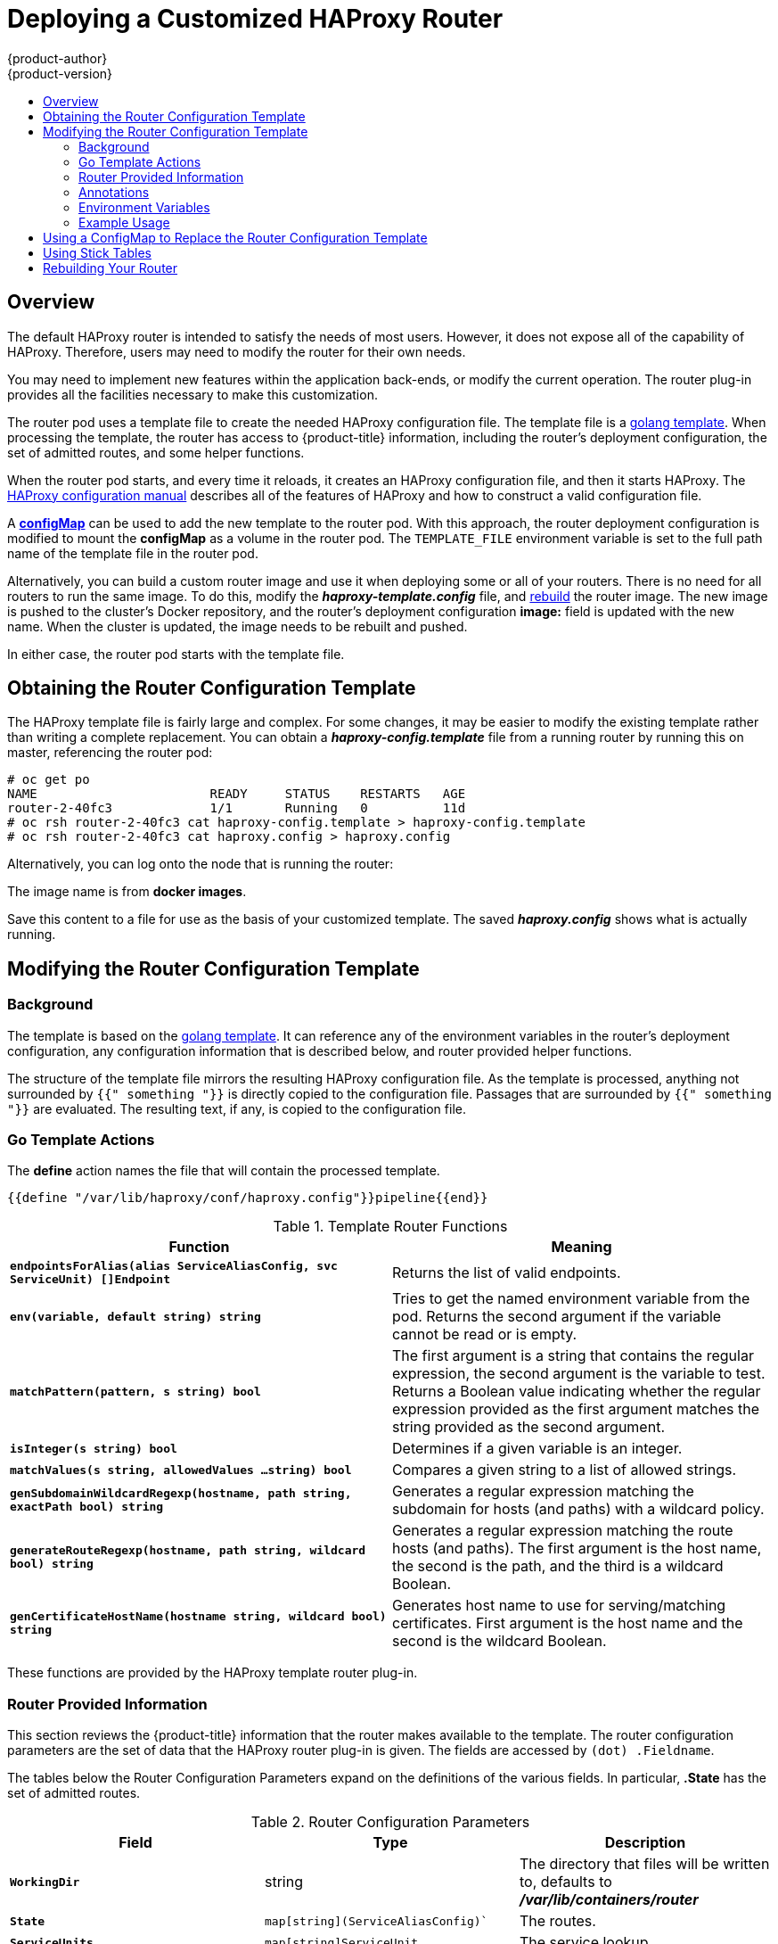 [[install-config-router-customized-haproxy]]
= Deploying a Customized HAProxy Router
{product-author}
{product-version}
:data-uri:
:icons:
:experimental:
:toc: macro
:toc-title:
:prewrap!:

toc::[]

== Overview

The default HAProxy router is intended to satisfy the needs of most users.
However, it does not expose all of the capability of HAProxy. Therefore, users
may need to modify the router for their own needs.

You may need to implement new features within the application back-ends, or
modify the current operation. The router plug-in provides all the facilities
necessary to make this customization.

The router pod uses a template file to create the needed HAProxy configuration
file. The template file is a link:http://golang.org/pkg/text/template/[golang
template]. When processing the template, the router has access to
{product-title} information, including the router's deployment configuration, the
set of admitted routes, and some helper functions.

When the router pod starts, and every time it reloads, it creates an HAProxy
configuration file, and then it starts HAProxy. The
link:https://cbonte.github.io/haproxy-dconv/configuration-1.5.html[HAProxy
configuration manual] describes all of the features of HAProxy and how to
construct a valid configuration file.

A xref:using-configmap-replace-template[*configMap*] can be used to add the new
template to the router pod. With this approach, the router deployment
configuration is modified to mount the *configMap* as a volume in the router
pod. The `TEMPLATE_FILE` environment variable is set to the full path name of
the template file in the router pod.

Alternatively, you can build a custom router image and use it when
deploying some or all of your routers. There is no need for all routers to
run the same image. To do this, modify the *_haproxy-template.config_* file,
and xref:rebuilding-your-router[rebuild] the router image. The new image is
pushed to the cluster's Docker repository, and the router's deployment
configuration *image:* field is updated with the new name. When the cluster is
updated, the image needs to be rebuilt and pushed.

In either case, the router pod starts with the template file.

[[obtaining-router-configuration-template]]
== Obtaining the Router Configuration Template

The HAProxy template file is fairly large and complex. For some changes, it may
be easier to modify the existing template rather than writing a complete
replacement. You can obtain a *_haproxy-config.template_* file from a running
router by running this on master, referencing the router pod:

----
# oc get po
NAME                       READY     STATUS    RESTARTS   AGE
router-2-40fc3             1/1       Running   0          11d
# oc rsh router-2-40fc3 cat haproxy-config.template > haproxy-config.template
# oc rsh router-2-40fc3 cat haproxy.config > haproxy.config
----

Alternatively, you can log onto the node that is running the router:

----
ifdef::openshift-enterprise[]
# docker run --rm --interactive=true --tty --entrypoint=cat \
    registry.access.redhat.com/openshift3/ose-haproxy-router:v{product-version} haproxy-config.template
endif::[]
ifdef::openshift-origin[]
# docker run --rm --interactive=true --tty --entrypoint=cat \
    openshift/origin-haproxy-router haproxy-config.template
endif::[]
----

The image name is from *docker images*.

Save this content to a file for use as the basis of your customized template.
The saved *_haproxy.config_* shows what is actually running.


[[router-configuration-template]]
== Modifying the Router Configuration Template

[[router-template-background]]
=== Background

The template is based on the
link:https://golang.org/pkg/text/template/[golang template]. It can reference any
of the environment variables in the router's deployment configuration, any
configuration information that is described below, and router provided helper
functions.

The structure of the template file mirrors the resulting HAProxy configuration file.
As the template is processed, anything not surrounded by `{{" something "}}`
is directly copied to the configuration file. Passages that are surrounded by `{{"
something "}}` are evaluated. The resulting text, if any, is copied to the
configuration file.

[[go-template-actions]]
=== Go Template Actions

The *define* action names the file that will contain the processed template.

----
{{define "/var/lib/haproxy/conf/haproxy.config"}}pipeline{{end}}
----

.Template Router Functions
[cols="2*", options="header"]
|===
|Function | Meaning
|`*endpointsForAlias(alias ServiceAliasConfig, svc ServiceUnit) []Endpoint*` | Returns the list of valid endpoints.
|`*env(variable, default string) string*` | Tries to get the named environment variable from the pod. Returns the second
argument if the variable cannot be read or is empty.
|`*matchPattern(pattern, s string) bool*` | The first argument is a string that contains the regular
expression, the second argument is the variable to test. Returns a Boolean value indicating whether the regular
expression provided as the first argument matches the string provided as the second argument.
|`*isInteger(s string) bool*` | Determines if a given variable is an integer.
|`*matchValues(s string, allowedValues ...string) bool*` | Compares a given string to a list of allowed strings.
|`*genSubdomainWildcardRegexp(hostname, path string, exactPath bool) string*` | Generates a regular expression matching the
subdomain for hosts (and paths) with a wildcard policy.
|`*generateRouteRegexp(hostname, path string, wildcard bool) string*` | Generates a regular expression matching the route
hosts (and paths). The first argument is the host name, the second is the path,
and the third is a wildcard Boolean.
|`*genCertificateHostName(hostname string, wildcard bool) string*` | Generates host name to use for serving/matching
certificates. First argument is the host name and the second is the wildcard Boolean.
|===

These functions are provided by the HAProxy template router plug-in.

[[router-info-for-templates]]
=== Router Provided Information

This section reviews the  {product-title} information that the router makes available to the
template. The router configuration parameters are the set of data that the
HAProxy router plug-in is given. The fields are accessed by `(dot) .Fieldname`.

The tables below the Router Configuration Parameters expand on the definitions
of the various fields. In particular, *.State* has the set of admitted routes.

.Router Configuration Parameters
[cols="3*", options="header"]
|===
|Field | Type | Description
|`*WorkingDir*` | string  | The directory that files will be written to,
defaults to *_/var/lib/containers/router_*
|`*State*` | `map[string](ServiceAliasConfig)`` | The routes.
|`*ServiceUnits*` | `map[string]ServiceUnit` | The service lookup.
|`*DefaultCertificate*` | string | Full path name to the default
certificate in pem format.
|`*PeerEndpoints*` | ``[]Endpoint` | Peers.
|`*StatsUser*` | string | User name to expose stats with (if the template
supports it).
|`*StatsPassword*` | string | Password to expose stats with (if the template
supports it).
|`*StatsPort*` | int | Port to expose stats with (if the template supports it).
|`*BindPorts*` | bool | Whether the router should bind the default ports.
|===

.Router ServiceAliasConfig (A Route)
[cols="3*", options="header"]
|===
|Field | Type | Description
|`*Name*` | string | The user-specified name of the route.
|`*Namespace*`| string | The namespace of the route.
|`*Host*` | string | The host name. For example, `www.example.com`.
|`*Path*` | string | Optional path. For example, `www.example.com/myservice`
where `myservice` is the path.
|`*TLSTermination*` | `routeapi.TLSTerminationType` | The termination policy for
this back-end; drives the mapping files and router configuration.
|`*Certificates*` | `map[string]Certificate` | Certificates used for securing
this back-end.  Keyed by the certificate ID.
|`*Status*` | `ServiceAliasConfigStatus` | Indicates the status of configuration
that needs to be persisted.
|`*PreferPort*` | string | Indicates the port the user wants to expose. If
empty, a port will be selected for the service.
|`*InsecureEdgeTerminationPolicy*` | `routeapi.InsecureEdgeTerminationPolicyType` |
Indicates desired behavior for insecure connections to an edge-terminated route: `none` (or `disable`), `allow`, or `redirect`.
|`*RoutingKeyName*` | string | Hash of the route + namespace name used to
obscure the cookie ID.
|`*IsWildcard*` | bool | Indicates this service unit needing wildcard support.
|`*Annotations*` | `map[string]string` | Annotations attached to this route.
|`*ServiceUnitNames*` | `map[string]int32` | Collection of services that support
this route, keyed by service name and valued on the weight attached to it with
respect to other entries in the map.
|`*ActiveServiceUnits*` | int | Count of the `ServiceUnitNames` with a non-zero weight.
|===

The `ServiceAliasConfig` is a route for a service.  Uniquely identified by
host + path. The default template iterates over routes using `{{range $cfgIdx, $cfg := .State }}`.
Within such a `{{range}}` block, the template can refer to any field of the
current `ServiceAliasConfig` using `$cfg.Field`.


.Router ServiceUnit
[cols="3*", options="header"]
|===
|Field | Type | Description
|`*Name*` | string | Name corresponds to a service name + namespace.
Uniquely identifies the `ServiceUnit`.
|`*EndpointTable*` | `[]Endpoint` | Endpoints that back the service. This translates into a final back-end
implementation for routers.
|===

`ServiceUnit` is an encapsulation of a service, the endpoints that back
that service, and the routes that point to the service.  This is the
data that drives the creation of the router configuration files

.Router Endpoint
[cols="2*", options="header"]
|===
|Field | Type
|`*ID*` | string
|`*IP*` | string
|`*Port*` | string
|`*TargetName*` | string
|`*PortName*` | string
|`*IdHash*` | string
|`*NoHealthCheck*` | bool
|===

`Endpoint` is an internal representation of a Kubernetes endpoint.

.Router Certificate, ServiceAliasConfigStatus
[cols="3*", options="header"]
|===
|Field | Type | Description
|`*Certificate*` | string | Represents a public/private key pair.  It is
identified by an ID, which will become the file name. A CA certificate will
not have a `PrivateKey` set.
|`*ServiceAliasConfigStatus*` | string | Indicates that the necessary
files for this configuration have been persisted to disk. Valid values: "saved", "".
|===

.Router Certificate Type
[cols="3*", options="header"]
|===
|Field | Type | Description
|ID | string|
|Contents| string| The certificate.
|PrivateKey|string| The private key.
|===

.Router TLSTerminationType
[cols="3*", options="header"]
|===
|Field | Type | Description
|`*TLSTerminationType*` | string | Dictates where the secure communication will stop.
|`*InsecureEdgeTerminationPolicyType*` | string | Indicates the desired behavior for insecure connections to a route. While
each router may make its own decisions on which ports to expose, this is normally port 80.
|===

`TLSTerminationType` and `InsecureEdgeTerminationPolicyType` dictate where the
secure communication will stop.


.Router TLSTerminationType Values
[cols="3*", options="header"]
|===
|Constant | Value | Meaning
|`TLSTerminationEdge` | `edge` | Terminate encryption at the edge router.
|`TLSTerminationPassthrough` | `passthrough` | Terminate encryption at
the destination, the destination is responsible for decrypting traffic.
|`TLSTerminationReencrypt` | `reencrypt` | Terminate encryption at the edge
router and re-encrypt it with a new certificate supplied by the destination.
|===

.Router InsecureEdgeTerminationPolicyType Values
[cols="2*", options="header"]
|===
|Type | Meaning
|`*Allow*` | Traffic is sent to the server on the insecure port (default).
|`*Disable*` | No traffic is allowed on the insecure port.
|`*Redirect*` | Clients are redirected to the secure port.
|===

None (`""`) is the same as `Disable`.

[[using-annotations]]
=== Annotations

Each route can have annotations attached. Each annotation is just a name and a
value.

[source,yaml]
----
apiVersion: v1
kind: Route
metadata:
  annotations:
    haproxy.router.openshift.io/timeout: 5500ms
[...]
----

The name can be anything that does not conflict with existing
Annotations.  The value is any string. The string can have multiple tokens
separated by a space. For example, `aa bb cc`.  The template uses ``{{index}}`` to
extract the value of an annotation. For example:

----
{{$balanceAlgo := index $cfg.Annotations "haproxy.router.openshift.io/balance"}}
----

This is an example of how this could be used for mutual client authorization.

----
{{ with $cnList := index $cfg.Annotations "whiteListCertCommonName" }}
  {{   if ne $cnList "" }}
    acl test ssl_c_s_dn(CN) -m str {{ $cnList }}
    http-request deny if !test
  {{   end }}
{{ end }}
----

Then, you can handle the white-listed CNs with this command.

----
$ oc annotate route <route-name> --overwrite whiteListCertCommonName="CN1 CN2 CN3"
----

See xref:../../architecture/networking/routes.adoc#route-specific-annotations[Route-specific Annotations]
for more information.


[[using-env-var]]
=== Environment Variables

The template can use any environment variables that exist in the router pod. The
environment variables can be set in the deployment configuration. New
environment variables can be added.

They are referenced by the `env` function:

----
{{env "ROUTER_MAX_CONNECTIONS" "20000"}}
----

The first string is the variable, and the second string is the default
when the variable is missing or `nil`. When `ROUTER_MAX_CONNECTIONS` is not
set or is `nil`, 20000 is used. Environment variables are a map where the key
is the environment variable name and the content is the value of the variable.

See xref:../../architecture/networking/routes.adoc#env-variables[Route-specific Environment variables]
for more information.


[[example-usage-customized-ha-proxy-touter]]
=== Example Usage

Here is a simple template based on the HAProxy template file.

Start with a comment:

----
{{/*
  Here is a small example of how to work with templates
  taken from the HAProxy template file.
*/}}
----

The template can create any number of output files. Use a `define` construct
to create an output file. The file name is specified as an argument to define,
and everything inside the `define` block up to the matching end is written as
the contents of that file.

----
{{ define "/var/lib/haproxy/conf/haproxy.config" }}
global
{{ end }}
----

The above will copy `global` to the *_/var/lib/haproxy/conf/haproxy.config_* file,
and then close the file.

Set up logging based on environment variables.

----
{{ with (env "ROUTER_SYSLOG_ADDRESS" "") }}
  log {{.}} {{env "ROUTER_LOG_FACILITY" "local1"}} {{env "ROUTER_LOG_LEVEL" "warning"}}
{{ end }}
----

The `env` function extracts the value for the environment variable.  If the
environment variable is not defined or `nil`, the second argument is returned.

The with construct sets the value of "." (dot) within the with block to whatever
value is provided as an argument to with. The `with` action tests Dot for `nil`.
If not `nil`, the clause is processed up to the `end`. In the above, assume
`ROUTER_SYSLOG_ADDRESS` contains *_/var/log/msg_*, `ROUTER_LOG_FACILITY` is not
defined, and `ROUTER_LOG_LEVEL` contains `info`. The following will be copied to
the output file:

----
  log /var/log/msg local1 info
----

Each admitted route ends up generating lines in the configuration file. Use
`range` to go through the admitted routes:

----
{{ range $cfgIdx, $cfg := .State }}
  backend be_http_{{$cfgIdx}}
{{end}}
----

`.State` is a map of `ServiceAliasConfig`, where the key is the route name.
`range` steps through the map and, for each pass, it sets `$cfgIdx` with the
`key`, and sets ``$cfg` to point to the `ServiceAliasConfig` that describes the
route. If there are two routes named `myroute` and `hisroute`, the above will
copy the following to the output file:

----
  backend be_http_myroute
  backend be_http_hisroute
----

Route Annotations, `$cfg.Annotations`, is also a map with the annotation name as
the key and the content string as the value. The route can have as many
annotations as desired and the use is defined by the template author. The user
codes the annotation into the route and the template author customized the
HAProxy template to handle the annotation.

The common usage is to index the annotation to get the value.

----
{{$balanceAlgo := index $cfg.Annotations "haproxy.router.openshift.io/balance"}}
----

The index extracts the value for the given annotation, if any.
Therefore, ``$balanceAlgo` will contain the string associated with the annotation or `nil`.
As above, you can test for a non-`nil` string and act on it with the `with`
construct.

----
{{ with $balanceAlgo }}
  balance $balanceAlgo
{{ end }}
----

Here when `$balanceAlgo` is not `nil`, `balance $balanceAlgo` is copied to the
output file.

In a second example,  you want to set a server timeout based on a timeout value
set in an annotation.

----
$value := index $cfg.Annotations "haproxy.router.openshift.io/timeout"
----

The `$value` can now be evaluated to make sure it contains a properly constructed
string.  The `matchPattern` function accepts a regular expression and returns
`true` if the argument satisfies the expression.

----
matchPattern "[1-9][0-9]*(us\|ms\|s\|m\|h\|d)?" $value
----

This would accept `5000ms` but not `7y`. The results can be used in a test.

----
{{if (matchPattern "[1-9][0-9]*(us\|ms\|s\|m\|h\|d)?" $value) }}
  timeout server  {{$value}}
{{ end }}
----

It can also be used to match tokens:

----
matchPattern "roundrobin|leastconn|source" $balanceAlgo
----

Alternatively `matchValues` can be used to match tokens:

----
matchValues $balanceAlgo "roundrobin" "leastconn" "source"
----

[[using-configmap-replace-template]]
== Using a ConfigMap to Replace the Router Configuration Template

You can use a xref:../../dev_guide/configmaps.adoc#dev-guide-configmaps[ConfigMap]
to customize the router instance without rebuilding the router image. The
*_haproxy-config.template_*, *_reload-haproxy_*, and other scripts can be
modified as well as creating and modifying router environment variables.

. Copy the *_haproxy-config.template_* that you want to modify as
xref:obtaining-router-configuration-template[described above]. Modify it as
desired.

. Create a ConfigMap:
+
[source,bash]
----
$ oc create configmap customrouter --from-file=haproxy-config.template
----
+
The `customrouter` ConfigMap now contains a copy of the modified
*_haproxy-config.template_* file.

. Modify the router deployment configuration to mount the ConfigMap
as a file and point the `TEMPLATE_FILE` environment variable to it.
This can be done via `oc set env` and `oc volume` commands,
or alternatively by editing the router deployment configuration.
+
Using `oc` commands::
+
[source,bash]
----
$ oc volume dc/router --add --overwrite \
    --name=config-volume \
    --mount-path=/var/lib/haproxy/conf/custom \
    --source='{"configMap": { "name": "customrouter"}}'
$ oc set env dc/router \
    TEMPLATE_FILE=/var/lib/haproxy/conf/custom/haproxy-config.template
----
+
Editing the Router Deployment Configuration::
+
Use `oc edit dc router` to edit the router deployment configuration
with a text editor.
+
====
[source,yaml]
----
...
        - name: STATS_USERNAME
          value: admin
        - name: TEMPLATE_FILE  <1>
          value: /var/lib/haproxy/conf/custom/haproxy-config.template
        image: openshift/origin-haproxy-routerp
...
        terminationMessagePath: /dev/termination-log
        volumeMounts: <2>
        - mountPath: /var/lib/haproxy/conf/custom
          name: config-volume
      dnsPolicy: ClusterFirst
...
      terminationGracePeriodSeconds: 30
      volumes: <3>
      - configMap:
          name: customrouter
        name: config-volume
...
----
<1> In the `*spec.container.env*` field, add the `TEMPLATE_FILE` environment
variable to point to the mounted *_haproxy-config.template_* file.
<2> Add the `*spec.container.volumeMounts*` field to create the mount point.
<3> Add a new `*spec.volumes*` field to mention the ConfigMap.
====
+
Save the changes and exit the editor. This restarts the router.


[[using-stick-tables]]

== Using Stick Tables

The following example customization can be used in a
xref:../../admin_guide/high_availability.adoc#configuring-a-highly-available-service[highly-available
routing setup] to use stick-tables that synchronize between peers.

*Adding a Peer Section*

In order to synchronize stick-tables amongst peers you must a define a peers
section in your HAProxy configuration. This section determines how HAProxy will
identify and connect to peers. The plug-in provides data to the template under
the `*.PeerEndpoints*` variable to allow you to easily identify members of the
router service. You may add a peer section to the *_haproxy-config.template_*
file inside the router image by adding:

====
----
{{ if (len .PeerEndpoints) gt 0 }}
peers openshift_peers
  {{ range $endpointID, $endpoint := .PeerEndpoints }}
    peer {{$endpoint.TargetName}} {{$endpoint.IP}}:1937
  {{ end }}
{{ end }}
----
====

*Changing the Reload Script*

When using stick-tables, you have the option of telling HAProxy what it should
consider the name of the local host in the peer section. When creating
endpoints, the plug-in attempts to set the `*TargetName*` to the value of the
endpoint's `*TargetRef.Name*`. If `*TargetRef*` is not set, it will set the
`*TargetName*` to the IP address. The `*TargetRef.Name*` corresponds with the
Kubernetes host name, therefore you can add the `-L` option to the
`reload-haproxy` script to identify the local host in the peer section.

====
----
peer_name=$HOSTNAME <1>

if [ -n "$old_pid" ]; then
  /usr/sbin/haproxy -f $config_file -p $pid_file -L $peer_name -sf $old_pid
else
  /usr/sbin/haproxy -f $config_file -p $pid_file -L $peer_name
fi
----
<1> Must match an endpoint target name that is used in the peer section.
====

*Modifying Back Ends*

Finally, to use the stick-tables within back ends, you can modify the HAProxy
configuration to use the stick-tables and peer set. The following is an example
of changing the existing back end for TCP connections to use stick-tables:

====
----

            {{ if eq $cfg.TLSTermination "passthrough" }}
backend be_tcp_{{$cfgIdx}}
  balance leastconn
  timeout check 5000ms
  stick-table type ip size 1m expire 5m{{ if (len $.PeerEndpoints) gt 0 }} peers openshift_peers {{ end }}
  stick on src
                {{ range $endpointID, $endpoint := $serviceUnit.EndpointTable }}
  server {{$endpointID}} {{$endpoint.IP}}:{{$endpoint.Port}} check inter 5000ms
                {{ end }}
            {{ end }}
----
====

After this modification, you can xref:rebuilding-your-router[rebuild your router].

[[rebuilding-your-router]]
== Rebuilding Your Router

In order to rebuild the router, you need copies of several files that are present
on a running router. Make a work directory and copy the files from the router:

----
# mkdir - myrouter/conf
# cd myrouter
# oc get po
NAME                       READY     STATUS    RESTARTS   AGE
router-2-40fc3             1/1       Running   0          11d
# oc rsh router-2-40fc3 cat haproxy-config.template > conf/haproxy-config.template
# oc rsh router-2-40fc3 cat error-page-503.http > conf/error-page-503.http
# oc rsh router-2-40fc3 cat default_pub_keys.pem > conf/default_pub_keys.pem
# oc rsh router-2-40fc3 cat ../Dockerfile > Dockerfile
# oc rsh router-2-40fc3 cat ../reload-haproxy > reload-haproxy
----

You can edit or replace any of these files. However, *_conf/haproxy-config.template_*
and *_reload-haproxy_* are the most likely to be modified.

After updating the files:
----
# docker build -t openshift/origin-haproxy-router-myversion .
# docker tag openshift/origin-haproxy-router-myversion 172.30.243.98:5000/openshift/haproxy-router-myversion <1>
# docker push 172.30.243.98:5000/openshift/origin-haproxy-router-pc:latest <2>
----
<1> Tag the version with the repository. In this case the repository is
`172.30.243.98:5000`.
<2> Push the tagged version to the repository. It may be necessary to `docker
login` to the repository first.

To use the new router, edit the router deployment configuration either by
changing the *image:* string or by adding the `--images=<repo>/<image>:<tag>`
flag to the `oc adm router` command.

When debugging the changes, it is helpful to set `imagePullPolicy: Always`
in the deployment configuration to force an image pull on each pod creation. When
debugging is complete, you can change it back to `imagePullPolicy: IfNotPresent`
to avoid the pull on each pod start.
